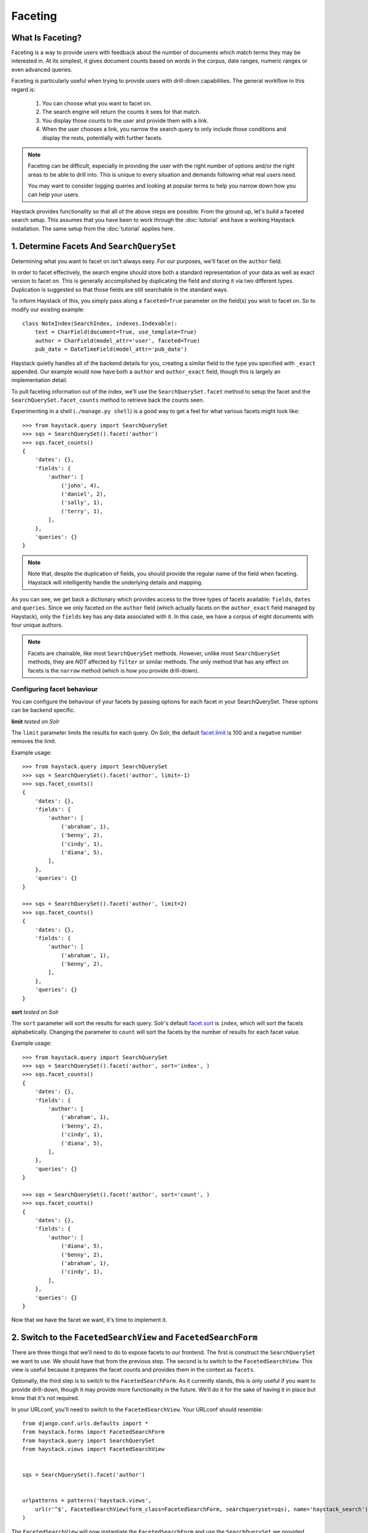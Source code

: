 .. _ref-faceting:

========
Faceting
========

What Is Faceting?
-----------------

Faceting is a way to provide users with feedback about the number of documents
which match terms they may be interested in. At its simplest, it gives
document counts based on words in the corpus, date ranges, numeric ranges or
even advanced queries.

Faceting is particularly useful when trying to provide users with drill-down
capabilities. The general workflow in this regard is:

  #. You can choose what you want to facet on.
  #. The search engine will return the counts it sees for that match.
  #. You display those counts to the user and provide them with a link.
  #. When the user chooses a link, you narrow the search query to only include
     those conditions and display the rests, potentially with further facets.

.. note::

    Faceting can be difficult, especially in providing the user with the right
    number of options and/or the right areas to be able to drill into. This
    is unique to every situation and demands following what real users need.
    
    You may want to consider logging queries and looking at popular terms to
    help you narrow down how you can help your users.

Haystack provides functionality so that all of the above steps are possible.
From the ground up, let's build a faceted search setup. This assumes that you 
have been to work through the :doc:`tutorial` and have a working Haystack
installation. The same setup from the :doc:`tutorial` applies here.

1. Determine Facets And ``SearchQuerySet``
------------------------------------------

Determining what you want to facet on isn't always easy. For our purposes,
we'll facet on the ``author`` field.

In order to facet effectively, the search engine should store both a standard
representation of your data as well as exact version to facet on. This is
generally accomplished by duplicating the field and storing it via two
different types. Duplication is suggested so that those fields are still
searchable in the standard ways.

To inform Haystack of this, you simply pass along a ``faceted=True`` parameter
on the field(s) you wish to facet on. So to modify our existing example::

    class NoteIndex(SearchIndex, indexes.Indexable):
        text = CharField(document=True, use_template=True)
        author = CharField(model_attr='user', faceted=True)
        pub_date = DateTimeField(model_attr='pub_date')

Haystack quietly handles all of the backend details for you, creating a similar
field to the type you specified with ``_exact`` appended. Our example would now
have both a ``author`` and ``author_exact`` field, though this is largely an
implementation detail.

To pull faceting information out of the index, we'll use the
``SearchQuerySet.facet`` method to setup the facet and the
``SearchQuerySet.facet_counts`` method to retrieve back the counts seen.

Experimenting in a shell (``./manage.py shell``) is a good way to get a feel
for what various facets might look like::

    >>> from haystack.query import SearchQuerySet
    >>> sqs = SearchQuerySet().facet('author')
    >>> sqs.facet_counts()
    {
        'dates': {},
        'fields': {
            'author': [
                ('john', 4),
                ('daniel', 2),
                ('sally', 1),
                ('terry', 1),
            ],
        },
        'queries': {}
    }

.. note::

    Note that, despite the duplication of fields, you should provide the
    regular name of the field when faceting. Haystack will intelligently
    handle the underlying details and mapping.

As you can see, we get back a dictionary which provides access to the three
types of facets available: ``fields``, ``dates`` and ``queries``. Since we only
faceted on the ``author`` field (which actually facets on the ``author_exact``
field managed by Haystack), only the ``fields`` key has any data
associated with it. In this case, we have a corpus of eight documents with four
unique authors.

.. note::
    Facets are chainable, like most ``SearchQuerySet`` methods. However, unlike
    most ``SearchQuerySet`` methods, they are *NOT* affected by ``filter`` or
    similar methods. The only method that has any effect on facets is the
    ``narrow`` method (which is how you provide drill-down).

Configuring facet behaviour
~~~~~~~~~~~~~~~~~~~~~~~~~~~

You can configure the behaviour of your facets by passing options
for each facet in your SearchQuerySet. These options can be backend specific.

**limit**
*tested on Solr*

The ``limit`` parameter limits the results for each query. On Solr, the default `facet.limit`_ is 100 and a
negative number removes the limit.

.. _facet.limit: https://wiki.apache.org/solr/SimpleFacetParameters#facet.limit

Example usage::

    >>> from haystack.query import SearchQuerySet
    >>> sqs = SearchQuerySet().facet('author', limit=-1)
    >>> sqs.facet_counts()
    {
        'dates': {},
        'fields': {
            'author': [
                ('abraham', 1),
                ('benny', 2),
                ('cindy', 1),
                ('diana', 5),
            ],
        },
        'queries': {}
    }

    >>> sqs = SearchQuerySet().facet('author', limit=2)
    >>> sqs.facet_counts()
    {
        'dates': {},
        'fields': {
            'author': [
                ('abraham', 1),
                ('benny', 2),
            ],
        },
        'queries': {}
    }

**sort**
*tested on Solr*

The ``sort`` parameter will sort the results for each query. Solr's default
`facet.sort`_ is ``index``, which will sort the facets alphabetically. Changing
the parameter to ``count`` will sort the facets by the number of results for
each facet value.

.. _facet.sort: https://wiki.apache.org/solr/SimpleFacetParameters#facet.sort


Example usage::

    >>> from haystack.query import SearchQuerySet
    >>> sqs = SearchQuerySet().facet('author', sort='index', )
    >>> sqs.facet_counts()
    {
        'dates': {},
        'fields': {
            'author': [
                ('abraham', 1),
                ('benny', 2),
                ('cindy', 1),
                ('diana', 5),
            ],
        },
        'queries': {}
    }

    >>> sqs = SearchQuerySet().facet('author', sort='count', )
    >>> sqs.facet_counts()
    {
        'dates': {},
        'fields': {
            'author': [
                ('diana', 5),
                ('benny', 2),
                ('abraham', 1),
                ('cindy', 1),
            ],
        },
        'queries': {}
    }


Now that we have the facet we want, it's time to implement it.

2. Switch to the ``FacetedSearchView`` and ``FacetedSearchForm``
----------------------------------------------------------------

There are three things that we'll need to do to expose facets to our frontend.
The first is construct the ``SearchQuerySet`` we want to use. We should have
that from the previous step. The second is to switch to the
``FacetedSearchView``. This view is useful because it prepares the facet counts
and provides them in the context as ``facets``.

Optionally, the third step is to switch to the ``FacetedSearchForm``. As it
currently stands, this is only useful if you want to provide drill-down, though
it may provide more functionality in the future. We'll do it for the sake of
having it in place but know that it's not required.

In your URLconf, you'll need to switch to the ``FacetedSearchView``. Your
URLconf should resemble::

    from django.conf.urls.defaults import *
    from haystack.forms import FacetedSearchForm
    from haystack.query import SearchQuerySet
    from haystack.views import FacetedSearchView
    
    
    sqs = SearchQuerySet().facet('author')
     
    
    urlpatterns = patterns('haystack.views',
        url(r'^$', FacetedSearchView(form_class=FacetedSearchForm, searchqueryset=sqs), name='haystack_search'),
    )

The ``FacetedSearchView`` will now instantiate the ``FacetedSearchForm`` and use
the ``SearchQuerySet`` we provided. Now, a ``facets`` variable will be present
in the context. This is added in an overridden ``extra_context`` method.


3. Display The Facets In The Template
-------------------------------------

Templating facets involves simply adding an extra bit of processing to display
the facets (and optionally to link to provide drill-down). An example template
might look like this::

    <form method="get" action=".">
        <table>
            <tbody>
                {{ form.as_table }}
                <tr>
                    <td>&nbsp;</td>
                    <td><input type="submit" value="Search"></td>
                </tr>
            </tbody>
        </table>
    </form>
    
    {% if query %}
        <!-- Begin faceting. -->
        <h2>By Author</h2>
    
        <div>
            <dl>
                {% if facets.fields.author %}
                    <dt>Author</dt>
                    {# Provide only the top 5 authors #}
                    {% for author in facets.fields.author|slice:":5" %}
                        <dd><a href="{{ request.get_full_path }}&amp;selected_facets=author_exact:{{ author.0|urlencode }}">{{ author.0 }}</a> ({{ author.1 }})</dd>
                    {% endfor %}
                {% else %}
                    <p>No author facets.</p>
                {% endif %}
            </dl>
        </div>
        <!-- End faceting -->
    
        <!-- Display results... -->
        {% for result in page.object_list %}
            <div class="search_result">
                <h3><a href="{{ result.object.get_absolute_url }}">{{ result.object.title }}</a></h3>
            
                <p>{{ result.object.body|truncatewords:80 }}</p>
            </div>
        {% empty %}
            <p>Sorry, no results found.</p>
        {% endfor %}
    {% endif %}

Displaying the facets is a matter of looping through the facets you want and
providing the UI to suit. The ``author.0`` is the facet text from the backend
and the ``author.1`` is the facet count.

4. Narrowing The Search
-----------------------

We've also set ourselves up for the last bit, the drill-down aspect. By
appending on the ``selected_facets`` to the URLs, we're informing the
``FacetedSearchForm`` that we want to narrow our results to only those
containing the author we provided.

For a concrete example, if the facets on author come back as::

    {
        'dates': {},
        'fields': {
            'author': [
                ('john', 4),
                ('daniel', 2),
                ('sally', 1),
                ('terry', 1),
            ],
        },
        'queries': {}
    }

You should present a list similar to::

    <ul>
        <li><a href="/search/?q=Haystack&selected_facets=author_exact:john">john</a> (4)</li>
        <li><a href="/search/?q=Haystack&selected_facets=author_exact:daniel">daniel</a> (2)</li>
        <li><a href="/search/?q=Haystack&selected_facets=author_exact:sally">sally</a> (1)</li>
        <li><a href="/search/?q=Haystack&selected_facets=author_exact:terry">terry</a> (1)</li>
    </ul>

.. warning::

    Haystack can automatically handle most details around faceting. However,
    since ``selected_facets`` is passed directly to narrow, it must use the
    duplicated field name. Improvements to this are planned but incomplete.

This is simply the default behavior but it is possible to override or provide
your own form which does additional processing. You could also write your own
faceted ``SearchView``, which could provide additional/different facets based
on facets chosen. There is a wide range of possibilities available to help the
user navigate your content.
